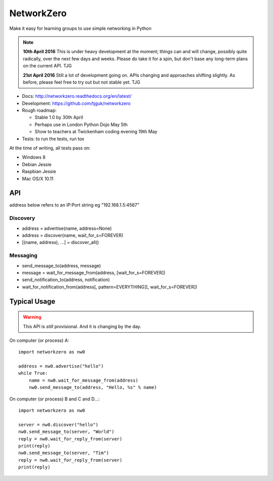 NetworkZero
===========

.. image:: https://travis-ci.org/tjguk/networkzero.svg?branch=master
    :target: https://travis-ci.org/tjguk/networkzero

Make it easy for learning groups to use simple networking in Python

..  note::

    **10th April 2016** This is under heavy development at the moment; things
    can and will change, possibly quite radically, over the next few days 
    and weeks. Please do take it for a spin, but don't base any long-term
    plans on the current API. TJG

    **21st April 2016** Still a lot of development going on. APIs changing
    and approaches shifting slightly. As before, please feel free to try
    out but not stable yet. TJG

* Docs: http://networkzero.readthedocs.org/en/latest/

* Development: https://github.com/tjguk/networkzero

* Rough roadmap:

  * Stable 1.0 by 30th April
  * Perhaps use in London Python Dojo May 5th
  * Show to teachers at Twickenham coding evening 19th May

* Tests: to run the tests, run tox

At the time of writing, all tests pass on:

* Windows 8
* Debian Jessie
* Raspbian Jessie
* Mac OS/X 10.11

API
---

address below refers to an IP:Port string eg "192.168.1.5:4567"

Discovery
~~~~~~~~~

* address = advertise(name, address=None)

* address = discover(name, wait_for_s=FOREVER)

* [(name, address), ...] = discover_all()

Messaging
~~~~~~~~~

* send_message_to(address, message)

* message = wait_for_message_from(address, [wait_for_s=FOREVER])

* send_notification_to(address, notification)

* wait_for_notification_from(address[, pattern=EVERYTHING][, wait_for_s=FOREVER])

Typical Usage
-------------

..  warning::

    This API is *still* provisional. And it is changing by the day.
    
On computer (or process) A::

    import networkzero as nw0
    
    address = nw0.advertise("hello")
    while True:
        name = nw0.wait_for_message_from(address)
        nw0.send_message_to(address, "Hello, %s" % name)
        
On computer (or process) B and C and D...::

    import networkzero as nw0
    
    server = nw0.discover("hello")
    nw0.send_message_to(server, "World")
    reply = nw0.wait_for_reply_from(server)
    print(reply)
    nw0.send_message_to(server, "Tim")
    reply = nw0.wait_for_reply_from(server)
    print(reply)
